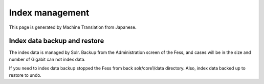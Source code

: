 ================
Index management
================

This page is generated by Machine Translation from Japanese.

Index data backup and restore
=============================

The index data is managed by Solr. Backup from the Administration screen
of the Fess, and cases will be in the size and number of Gigabit can not
index data.

If you need to index data backup stopped the Fess from back
solr/core1/data directory. Also, index data backed up to restore to
undo.
